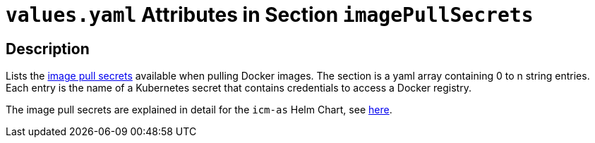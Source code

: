 = `values.yaml` Attributes in Section `imagePullSecrets`

:icons: font

:mandatory: image:../images/mandatory.webp[]
:optional: image:../images/optional.webp[]
:conditional: image:../images/conditional.webp[]


== Description

Lists the https://kubernetes.io/docs/concepts/containers/images/#specifying-imagepullsecrets-on-a-pod[image pull secrets] available when pulling Docker images. The section is a yaml array containing 0 to n string entries. Each entry is the name of a Kubernetes secret that contains credentials to access a Docker registry.

The image pull secrets are explained in detail for the `icm-as` Helm Chart, see link:../../../icm-as/docs/values-yaml/image-pull-secrets.asciidoc[here].
